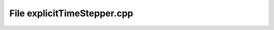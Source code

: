 File explicitTimeStepper.cpp
============================

.. doxygenfile:: explicitTimeStepper.cpp
